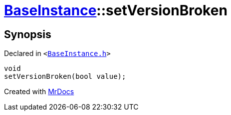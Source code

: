 [#BaseInstance-setVersionBroken]
= xref:BaseInstance.adoc[BaseInstance]::setVersionBroken
:relfileprefix: ../
:mrdocs:


== Synopsis

Declared in `&lt;https://github.com/PrismLauncher/PrismLauncher/blob/develop/launcher/BaseInstance.h#L225[BaseInstance&period;h]&gt;`

[source,cpp,subs="verbatim,replacements,macros,-callouts"]
----
void
setVersionBroken(bool value);
----



[.small]#Created with https://www.mrdocs.com[MrDocs]#
